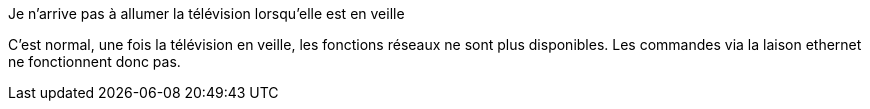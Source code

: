 [panel,primary]
.Je n'arrive pas à allumer la télévision lorsqu'elle est en veille
--
C'est normal, une fois la télévision en veille, les fonctions réseaux ne sont plus disponibles. Les commandes via la laison ethernet ne fonctionnent donc pas.
--
